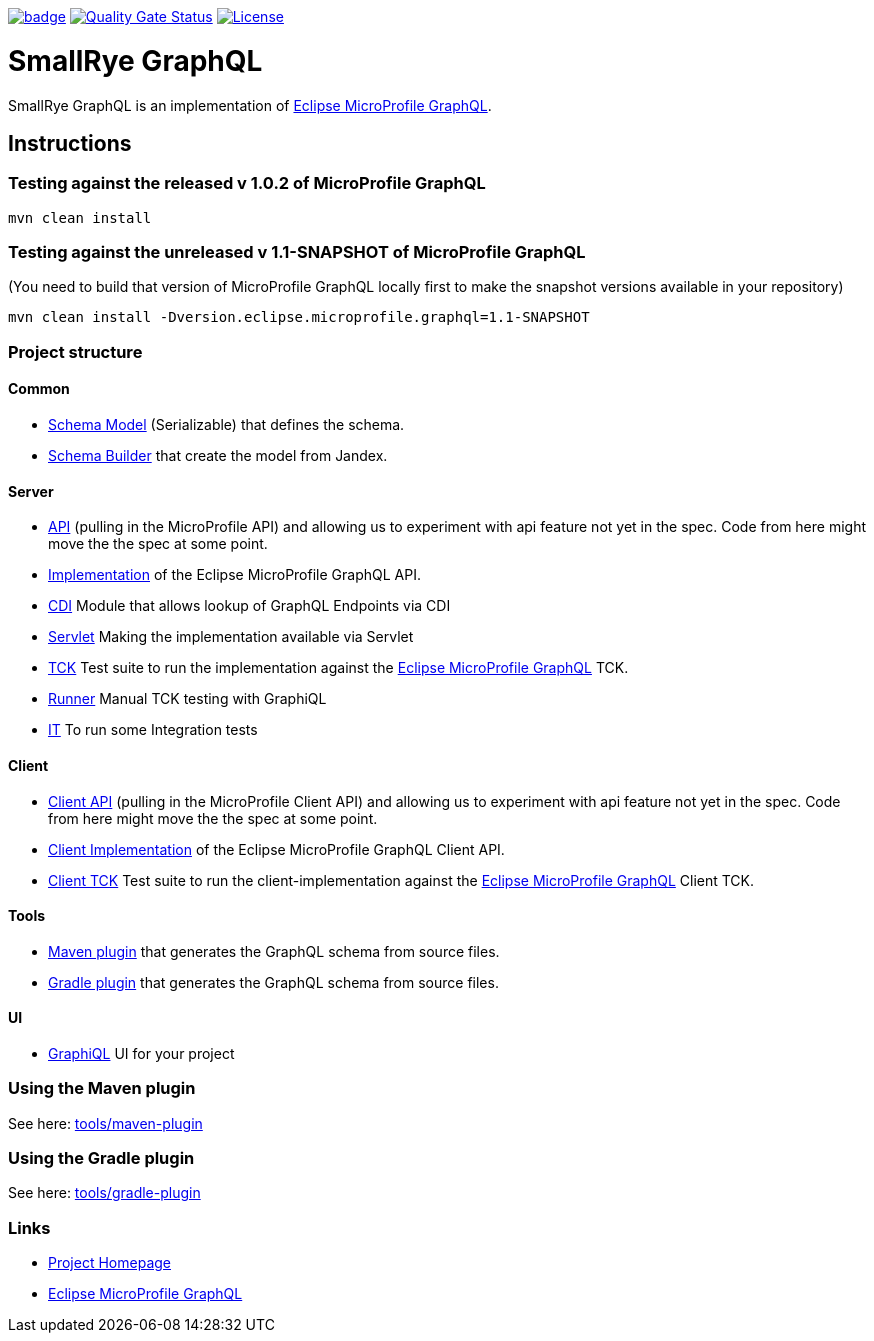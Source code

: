 :microprofile-graphql: https://github.com/eclipse/microprofile-graphql/

image:https://github.com/smallrye/smallrye-graphql/workflows/SmallRye%20Build/badge.svg?branch=master[link=https://github.com/smallrye/smallrye-graphql/actions?query=workflow%3A%22SmallRye+Build%22]
image:https://sonarcloud.io/api/project_badges/measure?project=smallrye_smallrye-graphql&metric=alert_status["Quality Gate Status", link="https://sonarcloud.io/dashboard?id=smallrye_smallrye-graphql"]
image:https://img.shields.io/github/license/thorntail/thorntail.svg["License", link="http://www.apache.org/licenses/LICENSE-2.0"]

= SmallRye GraphQL

SmallRye GraphQL is an implementation of {microprofile-graphql}[Eclipse MicroProfile GraphQL].

== Instructions

=== Testing against the released v 1.0.2 of MicroProfile GraphQL

[source,bash]
----
mvn clean install
----

=== Testing against the unreleased v 1.1-SNAPSHOT of MicroProfile GraphQL

(You need to build that version of MicroProfile GraphQL locally first to make the snapshot versions available in your repository)

[source,bash]
----
mvn clean install -Dversion.eclipse.microprofile.graphql=1.1-SNAPSHOT
----

=== Project structure

==== Common

* link:common/schema-model[Schema Model] (Serializable) that defines the schema.
* link:common/schema-builder[Schema Builder] that create the model from Jandex.

==== Server

* link:server/api[API] (pulling in the MicroProfile API) and allowing us to experiment with api feature not yet in the spec. Code from here might move the the spec at some point.
* link:server/implementation[Implementation] of the Eclipse MicroProfile GraphQL API.
* link:server/implementation-cdi[CDI] Module that allows lookup of GraphQL Endpoints via CDI
* link:server/implementation-servlet[Servlet] Making the implementation available via Servlet
* link:server/tck[TCK] Test suite to run the implementation against the {microprofile-graphql}[Eclipse MicroProfile GraphQL] TCK.
* link:server/runner[Runner] Manual TCK testing with GraphiQL
* link:server/integration-tests[IT] To run some Integration tests

==== Client

* link:client/api[Client API] (pulling in the MicroProfile Client API) and allowing us to experiment with api feature not yet in the spec. Code from here might move the the spec at some point.
* link:client/implementation[Client Implementation] of the Eclipse MicroProfile GraphQL Client API.
* link:client/tck[Client TCK] Test suite to run the client-implementation against the {microprofile-graphql}[Eclipse MicroProfile GraphQL] Client TCK.

==== Tools

* link:tools/maven-plugin[Maven plugin] that generates the GraphQL schema from source files.
* link:tools/gradle-plugin[Gradle plugin] that generates the GraphQL schema from source files.

==== UI

* link:ui/graphiql[GraphiQL] UI for your project

=== Using the Maven plugin

See here: link:tools/maven-plugin[]

=== Using the Gradle plugin

See here: link:tools/gradle-plugin[]

=== Links

* http://github.com/smallrye/smallrye-graphql/[Project Homepage]
* {microprofile-graphql}[Eclipse MicroProfile GraphQL]
